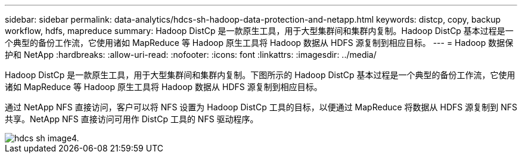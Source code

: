 ---
sidebar: sidebar 
permalink: data-analytics/hdcs-sh-hadoop-data-protection-and-netapp.html 
keywords: distcp, copy, backup workflow, hdfs, mapreduce 
summary: Hadoop DistCp 是一款原生工具，用于大型集群间和集群内复制。Hadoop DistCp 基本过程是一个典型的备份工作流，它使用诸如 MapReduce 等 Hadoop 原生工具将 Hadoop 数据从 HDFS 源复制到相应目标。 
---
= Hadoop 数据保护和 NetApp
:hardbreaks:
:allow-uri-read: 
:nofooter: 
:icons: font
:linkattrs: 
:imagesdir: ../media/


[role="lead"]
Hadoop DistCp 是一款原生工具，用于大型集群间和集群内复制。下图所示的 Hadoop DistCp 基本过程是一个典型的备份工作流，它使用诸如 MapReduce 等 Hadoop 原生工具将 Hadoop 数据从 HDFS 源复制到相应目标。

通过 NetApp NFS 直接访问，客户可以将 NFS 设置为 Hadoop DistCp 工具的目标，以便通过 MapReduce 将数据从 HDFS 源复制到 NFS 共享。NetApp NFS 直接访问可用作 DistCp 工具的 NFS 驱动程序。

image::hdcs-sh-image4.png[hdcs sh image4.]
